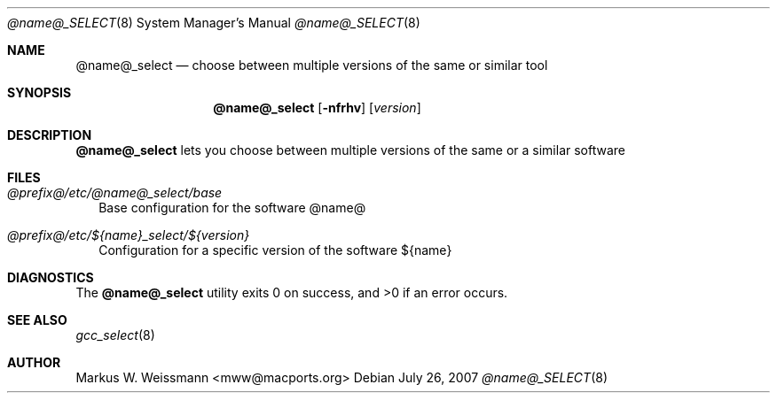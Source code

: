 .\" select.8
.\"
.\" Copyright (c) 2007 The MacPorts Project
.\" All rights reserved.
.\"
.\" Redistribution and use in source and binary forms, with or without
.\" modification, are permitted provided that the following conditions
.\" are met:
.\" 1. Redistributions of source code must retain the above copyright
.\"    notice, this list of conditions and the following disclaimer.
.\" 2. Redistributions in binary form must reproduce the above copyright
.\"    notice, this list of conditions and the following disclaimer in the
.\"    documentation and/or other materials provided with the distribution.
.\" 3. Neither the name of Apple Computer, Inc. nor the names of its
.\"    contributors may be used to endorse or promote products derived from
.\"    this software without specific prior written permission.
.\"
.\" THIS SOFTWARE IS PROVIDED BY THE COPYRIGHT HOLDERS AND CONTRIBUTORS "AS IS"
.\" AND ANY EXPRESS OR IMPLIED WARRANTIES, INCLUDING, BUT NOT LIMITED TO, THE
.\" IMPLIED WARRANTIES OF MERCHANTABILITY AND FITNESS FOR A PARTICULAR PURPOSE
.\" ARE DISCLAIMED. IN NO EVENT SHALL THE COPYRIGHT OWNER OR CONTRIBUTORS BE
.\" LIABLE FOR ANY DIRECT, INDIRECT, INCIDENTAL, SPECIAL, EXEMPLARY, OR
.\" CONSEQUENTIAL DAMAGES (INCLUDING, BUT NOT LIMITED TO, PROCUREMENT OF
.\" SUBSTITUTE GOODS OR SERVICES; LOSS OF USE, DATA, OR PROFITS; OR BUSINESS
.\" INTERRUPTION) HOWEVER CAUSED AND ON ANY THEORY OF LIABILITY, WHETHER IN
.\" CONTRACT, STRICT LIABILITY, OR TORT (INCLUDING NEGLIGENCE OR OTHERWISE)
.\" ARISING IN ANY WAY OUT OF THE USE OF THIS SOFTWARE, EVEN IF ADVISED OF THE
.\" POSSIBILITY OF SUCH DAMAGE.
.\"
.Dd July 26, 2007
.Dt @name@_SELECT 8 "MacPorts"
.Os
.Sh NAME
.Nm @name@_select
.Nd choose between multiple versions of the same or similar tool
.Sh SYNOPSIS
.Nm
.Op Fl nfrhv
.Op Ar version
.Sh DESCRIPTION
.Nm
lets you choose between multiple versions of the same or a similar software
.Pp
.Sh FILES
.Bl -tag -width
.It Va @prefix@/etc/@name@_select/base
Base configuration for the software @name@
.It Va @prefix@/etc/${name}_select/${version}
Configuration for a specific version of the software ${name}
.El
.Sh DIAGNOSTICS
.Ex -std
.Sh SEE ALSO
.Xr gcc_select 8
.Sh AUTHOR
.An "Markus W. Weissmann" Aq mww@macports.org
